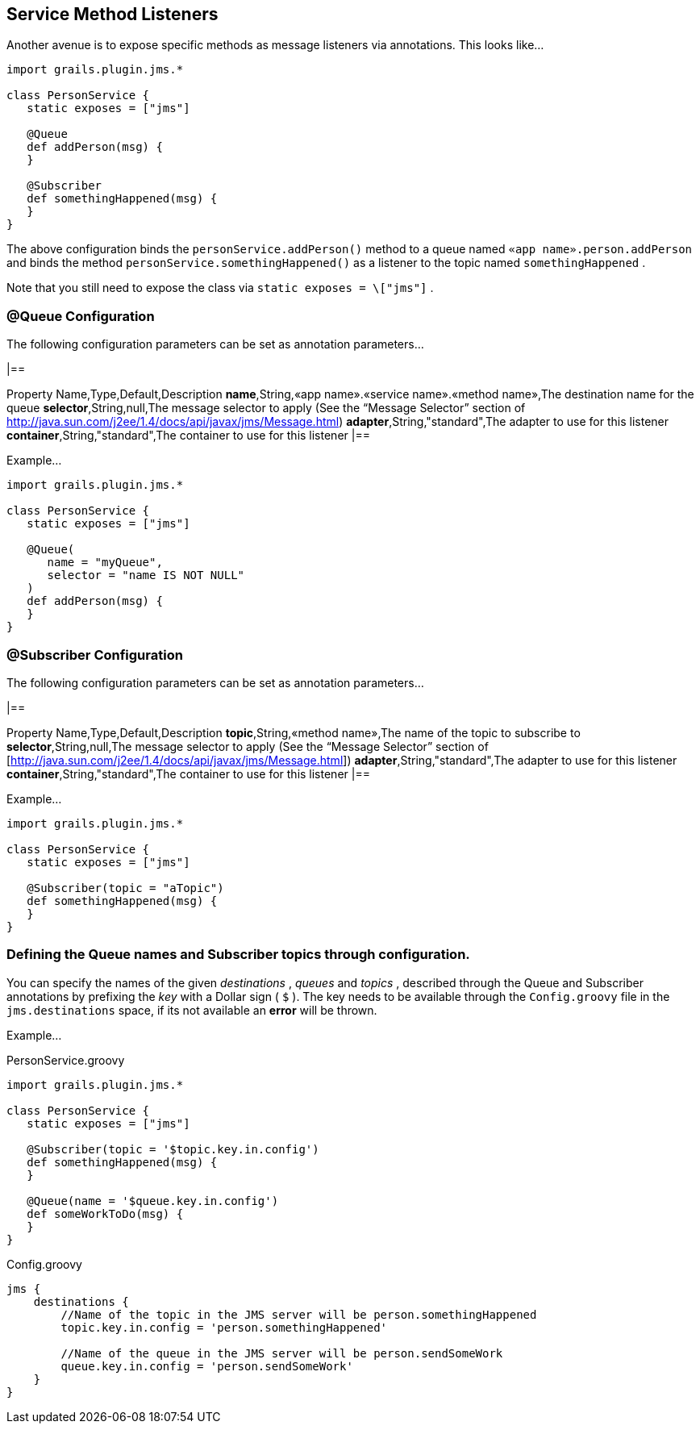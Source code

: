 == Service Method Listeners

Another avenue is to expose specific methods as message listeners via annotations.
This looks like…

[source,java]
----
import grails.plugin.jms.*

class PersonService {
   static exposes = ["jms"]

   @Queue
   def addPerson(msg) {
   }

   @Subscriber
   def somethingHappened(msg) {
   }
}
----

The above configuration binds the `personService.addPerson()` method to a queue named `«app name».person.addPerson` and binds the method `personService.somethingHappened()` as a listener to the topic named `somethingHappened` .

Note that you still need to expose the class via `static exposes = \["jms"]` .


=== @Queue Configuration

The following configuration parameters can be set as annotation parameters…

[format="csv",options="header"]
|==

Property Name,Type,Default,Description *name*,String,«app name».«service name».«method name»,The destination name for the queue *selector*,String,null,The message selector to apply (See the “Message Selector” section of http://java.sun.com/j2ee/1.4/docs/api/javax/jms/Message.html) *adapter*,String,"standard",The adapter to use for this listener *container*,String,"standard",The container to use for this listener |==

Example…

[source,java]
----
import grails.plugin.jms.*

class PersonService {
   static exposes = ["jms"]

   @Queue(
      name = "myQueue",
      selector = "name IS NOT NULL"
   )
   def addPerson(msg) {
   }
}
----

=== @Subscriber Configuration

The following configuration parameters can be set as annotation parameters…

[format="csv",options="header"]
|==

Property Name,Type,Default,Description *topic*,String,«method name»,The name of the topic to subscribe to *selector*,String,null,The message selector to apply (See the “Message Selector” section of [http://java.sun.com/j2ee/1.4/docs/api/javax/jms/Message.html]) *adapter*,String,"standard",The adapter to use for this listener *container*,String,"standard",The container to use for this listener |==

Example…

[source,java]
----
import grails.plugin.jms.*

class PersonService {
   static exposes = ["jms"]

   @Subscriber(topic = "aTopic")
   def somethingHappened(msg) {
   }
}
----

=== Defining the Queue names and Subscriber topics through configuration.

You can specify the names of the given _destinations_ , _queues_ and _topics_ , described through the Queue and Subscriber annotations by prefixing the _key_ with a Dollar sign ( `$` ).
The key needs to be available through the `Config.groovy` file in the `jms.destinations` space, if its not available an *error* will be thrown.

Example…

PersonService.groovy

[source,groovy]
----
import grails.plugin.jms.*

class PersonService {
   static exposes = ["jms"]

   @Subscriber(topic = '$topic.key.in.config')
   def somethingHappened(msg) {
   }

   @Queue(name = '$queue.key.in.config')
   def someWorkToDo(msg) {
   }
}
----

Config.groovy

[source,groovy]
----
jms {
    destinations {
        //Name of the topic in the JMS server will be person.somethingHappened
        topic.key.in.config = 'person.somethingHappened'

        //Name of the queue in the JMS server will be person.sendSomeWork
        queue.key.in.config = 'person.sendSomeWork'
    }
}
----
